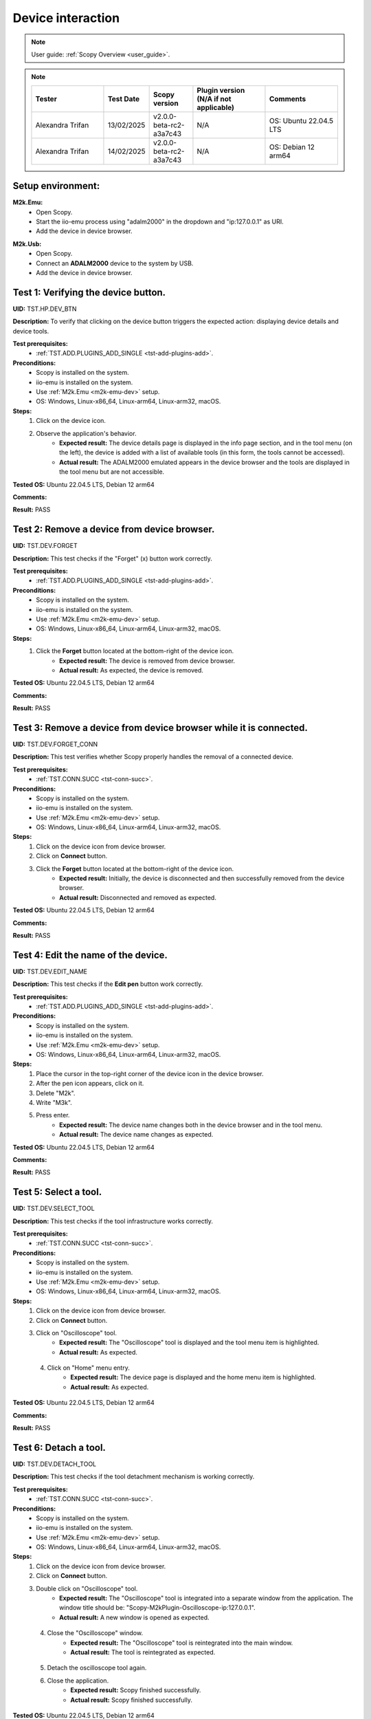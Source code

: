 .. _dev_tests:

Device interaction
==================

.. note::

    User guide: :ref:`Scopy Overview <user_guide>`.

.. note::
    .. list-table:: 
       :widths: 50 30 30 50 50
       :header-rows: 1

       * - Tester
         - Test Date
         - Scopy version
         - Plugin version (N/A if not applicable)
         - Comments
       * - Alexandra Trifan
         - 13/02/2025
         - v2.0.0-beta-rc2-a3a7c43
         - N/A
         - OS: Ubuntu 22.04.5 LTS
       * - Alexandra Trifan
         - 14/02/2025
         - v2.0.0-beta-rc2-a3a7c43
         - N/A
         - OS: Debian 12 arm64

Setup environment:
------------------

.. _m2k-emu-dev:

**M2k.Emu:**
    - Open Scopy.
    - Start the iio-emu process using "adalm2000" in the dropdown and 
      "ip:127.0.0.1" as URI.
    - Add the device in device browser.

.. _m2k-usb-dev:

**M2k.Usb:**
    - Open Scopy.
    - Connect an **ADALM2000** device to the system by USB.
    - Add the device in device browser.

Test 1: Verifying the device button.
------------------------------------

**UID:** TST.HP.DEV_BTN

**Description:** To verify that clicking on the device button triggers the 
expected action: displaying device details and device tools.

**Test prerequisites:**
    - :ref:`TST.ADD.PLUGINS_ADD_SINGLE <tst-add-plugins-add>`.

**Preconditions:**
    - Scopy is installed on the system.
    - iio-emu is installed on the system.
    - Use :ref:`M2k.Emu <m2k-emu-dev>` setup.
    - OS: Windows, Linux-x86_64, Linux-arm64, Linux-arm32, macOS.

**Steps:**
    1. Click on the device icon.
    2. Observe the application's behavior.
        - **Expected result:** The device details page is displayed in the 
          info page section, and in the tool menu (on the left), the device 
          is added with a list of available tools (in this form, the tools 
          cannot be accessed). 
        - **Actual result:** The ADALM2000 emulated appears in the device browser 
          and the tools are displayed in the tool menu but are not accessible.

..
  Actual test result goes here.
..

**Tested OS:** Ubuntu 22.04.5 LTS, Debian 12 arm64

..
  Details about the tested OS goes here.

**Comments:**

..
  Any comments about the test goes here.

**Result:** PASS

..
  The result of the test goes here (PASS/FAIL).


Test 2: Remove a device from device browser.
--------------------------------------------

**UID:** TST.DEV.FORGET

**Description:** This test checks if the "Forget" (x) button work correctly.

**Test prerequisites:**
    - :ref:`TST.ADD.PLUGINS_ADD_SINGLE <tst-add-plugins-add>`.

**Preconditions:**
    - Scopy is installed on the system.
    - iio-emu is installed on the system.
    - Use :ref:`M2k.Emu <m2k-emu-dev>` setup.
    - OS: Windows, Linux-x86_64, Linux-arm64, Linux-arm32, macOS.

**Steps:**
    1. Click the **Forget** button located at the bottom-right of the device icon.
        - **Expected result:** The device is removed from device browser. 
        - **Actual result:** As expected, the device is removed.

..
  Actual test result goes here.
..

**Tested OS:** Ubuntu 22.04.5 LTS, Debian 12 arm64

..
  Details about the tested OS goes here.

**Comments:**

..
  Any comments about the test goes here.

**Result:** PASS

..
  The result of the test goes here (PASS/FAIL).


Test 3: Remove a device from device browser while it is connected.
------------------------------------------------------------------

**UID:** TST.DEV.FORGET_CONN

**Description:** This test verifies whether Scopy properly handles the removal 
of a connected device.

**Test prerequisites:**
    - :ref:`TST.CONN.SUCC <tst-conn-succ>`.

**Preconditions:**
    - Scopy is installed on the system.
    - iio-emu is installed on the system.
    - Use :ref:`M2k.Emu <m2k-emu-dev>` setup.
    - OS: Windows, Linux-x86_64, Linux-arm64, Linux-arm32, macOS.

**Steps:**
    1. Click on the device icon from device browser.
    2. Click on **Connect** button.
    3. Click the **Forget** button located at the bottom-right of the device icon.
        - **Expected result:** Initially, the device is disconnected and then 
          successfully removed from the device browser.
        - **Actual result:** Disconnected and removed as expected.

..
  Actual test result goes here.
..

**Tested OS:** Ubuntu 22.04.5 LTS, Debian 12 arm64

..
  Details about the tested OS goes here.

**Comments:**

..
  Any comments about the test goes here.

**Result:** PASS

..
  The result of the test goes here (PASS/FAIL).


Test 4: Edit the name of the device.
------------------------------------

**UID:** TST.DEV.EDIT_NAME

**Description:** This test checks if the **Edit pen** button work correctly.

**Test prerequisites:**
    - :ref:`TST.ADD.PLUGINS_ADD_SINGLE <tst-add-plugins-add>`.

**Preconditions:**
    - Scopy is installed on the system.
    - iio-emu is installed on the system.
    - Use :ref:`M2k.Emu <m2k-emu-dev>` setup.
    - OS: Windows, Linux-x86_64, Linux-arm64, Linux-arm32, macOS.

**Steps:**
    1. Place the cursor in the top-right corner of the device icon in the 
       device browser.
    2. After the pen icon appears, click on it.
    3. Delete "M2k".
    4. Write "M3k".
    5. Press enter. 
        - **Expected result:**  The device name changes both in the device 
          browser and in the tool menu.
        - **Actual result:** The device name changes as expected.

..
  Actual test result goes here.
..

**Tested OS:** Ubuntu 22.04.5 LTS, Debian 12 arm64

..
  Details about the tested OS goes here.

**Comments:**

..
  Any comments about the test goes here.

**Result:** PASS

..
  The result of the test goes here (PASS/FAIL).


Test 5: Select a tool. 
----------------------

**UID:** TST.DEV.SELECT_TOOL

**Description:** This test checks if the tool infrastructure works correctly.

**Test prerequisites:**
    - :ref:`TST.CONN.SUCC <tst-conn-succ>`.

**Preconditions:**
    - Scopy is installed on the system.
    - iio-emu is installed on the system.
    - Use :ref:`M2k.Emu <m2k-emu-dev>` setup.
    - OS: Windows, Linux-x86_64, Linux-arm64, Linux-arm32, macOS.

**Steps:**
    1. Click on the device icon from device browser.
    2. Click on **Connect** button.
    3. Click on "Oscilloscope" tool.
        - **Expected result:** The "Oscilloscope" tool is displayed and the tool menu item is highlighted.
        - **Actual result:** As expected.

..
  Actual test result goes here.
..

    4. Click on "Home" menu entry.
        - **Expected result:** The device page is displayed and the home menu 
          item is highlighted.
        - **Actual result:** As expected.

..
  Actual test result goes here.
..

**Tested OS:** Ubuntu 22.04.5 LTS, Debian 12 arm64

..
  Details about the tested OS goes here.

**Comments:**

..
  Any comments about the test goes here.

**Result:** PASS

..
  The result of the test goes here (PASS/FAIL).


.. _tst-dev-detach-tool:

Test 6: Detach a tool.
----------------------

**UID:** TST.DEV.DETACH_TOOL

**Description:** This test checks if the tool detachment mechanism is working 
correctly.

**Test prerequisites:**
    - :ref:`TST.CONN.SUCC <tst-conn-succ>`.

**Preconditions:**
    - Scopy is installed on the system.
    - iio-emu is installed on the system.
    - Use :ref:`M2k.Emu <m2k-emu-dev>` setup.
    - OS: Windows, Linux-x86_64, Linux-arm64, Linux-arm32, macOS.

**Steps:**
    1. Click on the device icon from device browser.
    2. Click on **Connect** button.
    3. Double click on "Oscilloscope" tool.
        - **Expected result:** The "Oscilloscope" tool is integrated into a 
          separate window from the application. The window title should be: 
          "Scopy-M2kPlugin-Oscilloscope-ip:127.0.0.1".

        - **Actual result:** A new window is opened as expected.

..
  Actual test result goes here.
..

    4. Close the "Oscilloscope" window.
        - **Expected result:** The "Oscilloscope" tool is reintegrated into the main window. 
        - **Actual result:** The tool is reintegrated as expected.

..
  Actual test result goes here.
..

    5. Detach the oscilloscope tool again. 
    6. Close the  application.
        - **Expected result:** Scopy finished successfully. 
        - **Actual result:** Scopy finished successfully.

..
  Actual test result goes here.
..

**Tested OS:** Ubuntu 22.04.5 LTS, Debian 12 arm64

..
  Details about the tested OS goes here.

**Comments:**

..
  Any comments about the test goes here.

**Result:** PASS

..
  The result of the test goes here (PASS/FAIL).


Test 7: Reopen the app with a detached tool.
--------------------------------------------

**UID:** TST.DEV.DETACH_TOOL_RE

**Description:** This test checks whether detached tools retain their state upon 
reconnection.

**Test prerequisites:**
    - :ref:`TST.DEV.DETACH_TOOL <tst-dev-detach-tool>`.

**Preconditions:**
    - Scopy is installed on the system.
    - iio-emu is installed on the system.
    - Use :ref:`M2k.Emu <m2k-emu-dev>` setup.
    - The application was previously closed with a detached tool (Oscilloscope).
    - OS: Windows, Linux-x86_64, Linux-arm64, Linux-arm32, macOS.

**Steps:**
    1. Click on the device icon from device browser.
    2. Click on **Connect** button.
        - **Expected result:** The oscilloscope tool is detached.
        - **Actual result:** Fails due to iio-emu not working unless the 
          application is reset and restarted - thus losing the detached information. But works 
          with a USB device, not an emulated one.

..
  Actual test result goes here.
..

**Tested OS:** Ubuntu 22.04.5 LTS, Debian 12 arm64

..
  Details about the tested OS goes here.

**Comments:** This functionality verified in this test works with a USB device,
but fails with emulated devices due to a known bug with the iio-emu in AppImage: https://github.com/analogdevicesinc/scopy/issues/1904 .

..
  Any comments about the test goes here.

**Result:** FAIL

..
  The result of the test goes here (PASS/FAIL).


Test 8: Collapse device tools in the tool menu.
-----------------------------------------------

**UID:** TST.DEV.COLLAPSE

**Description:** This test verifies if the collapse feature works properly in 
the tool menu.

**Test prerequisites:**
    - :ref:`TST.ADD.PLUGINS_ADD_SINGLE <tst-add-plugins-add>`.

**Preconditions:**
    - Scopy is installed on the system.
    - iio-emu is installed on the system.
    - Use :ref:`M2k.Emu <m2k-emu-dev>` setup.
    - OS: Windows, Linux-x86_64, Linux-arm64, Linux-arm32, macOS.

**Steps:**
    1. Click on the device icon from device browser.
    2. Click on the device header from tool menu.
        - **Expected result:** The tools collapse.
        - **Actual result:** As expected.

..
  Actual test result goes here.
..

    3. Repeat 2.
        - **Expected result:** The tools expand.
        - **Actual result:** As expected.

..
  Actual test result goes here.
..

**Tested OS:** Ubuntu 22.04.5 LTS, Debian 12 arm64

..
  Details about the tested OS goes here.

**Comments:**

..
  Any comments about the test goes here.

**Result:** PASS

..
  The result of the test goes here (PASS/FAIL).


.. _tst-dev-multi-conn:

Test 9: Connecting to multiple devices.
---------------------------------------

**UID:** TST.DEV.MULTI_CONN

**Description:** This test checks if connecting to multiple devices is working 
properly.

**Test prerequisites:**
    - :ref:`TST.CONN.SUCC <tst-conn-succ>`.

**Preconditions:**
    - Scopy is installed on the system.
    - iio-emu is installed on the system.
    - The "Connect to multiple devices" preference is enabled in the preferences 
      page.
    - Use :ref:`M2k.Emu <m2k-emu-dev>` and :ref:`M2k.Usb <m2k-usb-dev>` setups.
    - OS: Windows, Linux-x86_64, Linux-arm64, Linux-arm32, macOS.

**Steps:**
    1. Click on the emu device icon from device browser.
    2. Click on **Connect** button.
        - **Expected result:** The connection is established successfully.
        - **Actual result:** Connected as expected.

..
  Actual test result goes here.
..

    3. Click on the usb device icon from device browser.
    4. Click on **Connect** button.
        - **Expected result:** The connection is established successfully, both 
          device icons have a green status LED, both devices are entered into the 
          tool menu (the device header contains the device name and uri), and the 
          tools of each device can be accessed. If the menu contains too many 
          entries, then the scroll bar will become visible.

        - **Actual result:** Both devices are connected and the tools are accessible.

..
  Actual test result goes here.
..

**Tested OS:** Ubuntu 22.04.5 LTS, Debian 12 arm64

..
  Details about the tested OS goes here.

**Comments:**

..
  Any comments about the test goes here.

**Result:** PASS

..
  The result of the test goes here (PASS/FAIL).


Test 10: Resource manager with multiple devices.
------------------------------------------------

**UID:** TST.DEV.RM_MULTI

**Description:** This test verifies that the resource manager is being used 
properly.

**Test prerequisites:**
    - :ref:`TST.DEV.MULTI_CONN <tst-dev-multi-conn>`.

**Preconditions:**
    - Scopy is installed on the system.
    - iio-emu is installed on the system.
    - The "Connect to multiple devices" preference is enabled in the 
      preferences page.
    - Use :ref:`M2k.Emu <m2k-emu-dev>` and :ref:`M2k.Usb <m2k-usb-dev>` setups.
    - OS: Windows, Linux-x86_64, Linux-arm64, Linux-arm32, macOS.

**Steps:**
    1. Click on the emu device icon from device browser.
    2. Click on **Connect** button.
    3. Click on the usb device icon from device browser.
    4. Click on **Connect** button.
    5. Click on the "Oscilloscope" run button of the emu device in the tool menu.
        - **Expected result:** The button changes from stop button to run button (green color).
        - **Actual result:** As expected.

..
  Actual test result goes here.
..

    6. Click on the "Spectrum Analyzer" run button of the usb device in the tool menu.
        - **Expected result:** The button changes from stop button to run button, 
          and the oscilloscope button (of the emu device) remains the same.
        - **Actual result:** Devices work independently as expected.

..
  Actual test result goes here.
..

**Tested OS:** Ubuntu 22.04.5 LTS, Debian 12 arm64

..
  Details about the tested OS goes here.

**Comments:**

..
  Any comments about the test goes here.

**Result:** PASS

..
  The result of the test goes here (PASS/FAIL).


Test 11: Devices order in device browser.
-----------------------------------------

**UID:** TST.DEV.ADD_ORDER

**Description:** This test verifies that each newly added device is finally 
entered into the device browser.

**Test prerequisites:**
    - :ref:`TST.ADD.PLUGINS_ADD_SINGLE <tst-add-plugins-add>`.

**Preconditions:**
    - Scopy is installed on the system.
    - iio-emu is installed on the system.
    - The "Connect to multiple devices" preference is enabled in the 
      preferences page.
    - Use :ref:`M2k.Emu <m2k-emu-dev>` and :ref:`M2k.Usb <m2k-usb-dev>` setups.
    - OS: Windows, Linux-x86_64, Linux-arm64, Linux-arm32, macOS.

**Steps:**
    1. Add the emu device.
    2. Add the usb device.
        - **Expected result:** The usb device is on the right side of emu 
          device. 
        - **Actual result:** As expected.

..
  Actual test result goes here.
..

**Tested OS:** Ubuntu 22.04.5 LTS, Debian 12 arm64

..
  Details about the tested OS goes here.

**Comments:**

..
  Any comments about the test goes here.

**Result:** PASS

..
  The result of the test goes here (PASS/FAIL).
